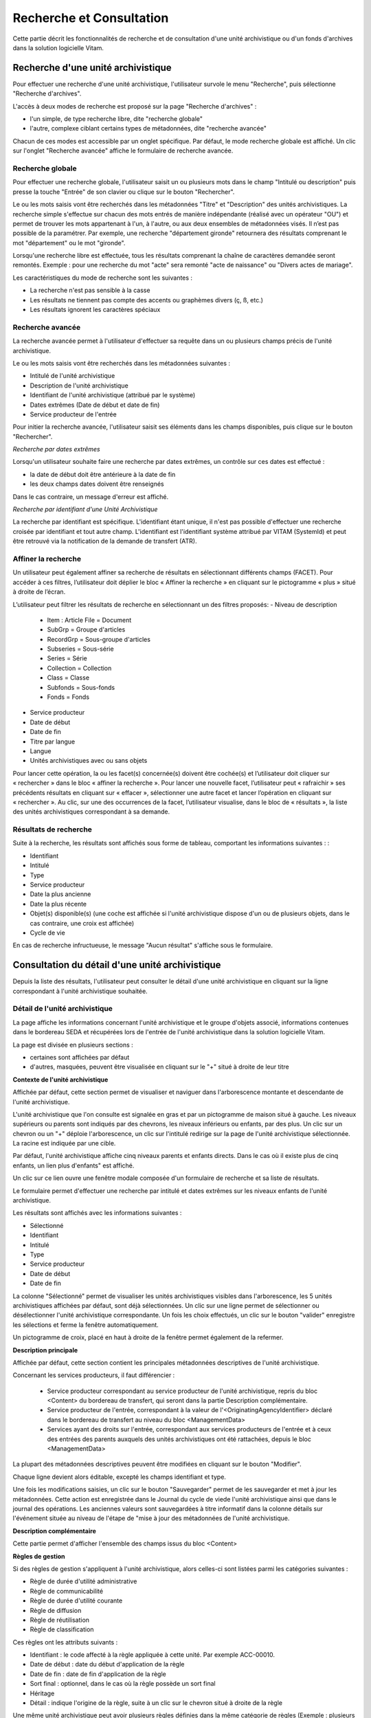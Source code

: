 Recherche et Consultation
#########################

Cette partie décrit les fonctionnalités de recherche et de consultation d'une unité archivistique ou d'un fonds d'archives dans la solution logicielle Vitam.

Recherche d'une unité archivistique
===================================

Pour effectuer une recherche d'une unité archivistique, l'utilisateur survole le menu "Recherche", puis sélectionne "Recherche d'archives".


.. image:: images/menu_au.png

L'accès à deux modes de recherche est proposé sur la page "Recherche d'archives" :

- l'un simple, de type recherche libre, dite "recherche globale"
- l'autre, complexe ciblant certains types de métadonnées, dite "recherche avancée"

Chacun de ces modes est accessible par un onglet spécifique. Par défaut, le mode recherche globale est affiché. Un clic sur l'onglet "Recherche avancée" affiche le formulaire de recherche avancée.


Recherche globale
-----------------

Pour effectuer une recherche globale, l'utilisateur saisit un ou plusieurs mots dans le champ "Intitulé ou description" puis presse la touche "Entrée" de son clavier ou clique sur le bouton "Rechercher".


.. image:: images/au_rechchs.png

Le ou les mots saisis vont être recherchés dans les métadonnées "Titre" et "Description" des unités archivistiques. La recherche simple s'effectue sur chacun des mots entrés de manière indépendante (réalisé avec un opérateur "OU") et permet de trouver les mots appartenant à l'un, à l'autre, ou aux deux ensembles de métadonnées visés. Il n’est pas possible de la paramétrer.
Par exemple, une recherche "département gironde" retournera des résultats comprenant le mot "département" ou le mot  "gironde".

Lorsqu'une recherche libre est effectuée, tous les résultats comprenant la chaîne de caractères demandée seront remontés. Exemple : pour une recherche du mot "acte" sera remonté "acte de naissance" ou "Divers actes de mariage".

Les caractéristiques du mode de recherche sont les suivantes :

- La recherche n'est pas sensible à la casse
- Les résultats ne tiennent pas compte des accents ou graphèmes divers (ç, ß, etc.)
- Les résultats ignorent les caractères spéciaux

Recherche avancée
-----------------

La recherche avancée permet à l'utilisateur d'effectuer sa requête dans un ou plusieurs champs précis de l'unité archivistique.

Le ou les mots saisis vont être recherchés dans les métadonnées suivantes :

- Intitulé de l'unité archivistique
- Description de l'unité archivistique
- Identifiant de l'unité archivistique (attribué par le système)
- Dates extrêmes (Date de début et date de fin)
- Service producteur de l'entrée

Pour initier la recherche avancée, l'utilisateur saisit ses éléments dans les champs disponibles, puis clique sur le bouton "Rechercher".


.. image:: images/au_rechcha.png


*Recherche par dates extrêmes*

Lorsqu'un utilisateur souhaite faire une recherche par dates extrêmes, un contrôle sur ces dates est effectué :

- la date de début doit être antérieure à la date de fin
- les deux champs dates doivent être renseignés

Dans le cas contraire, un message d'erreur est affiché.


.. image:: images/au_date_ko.png


*Recherche par identifiant d'une Unité Archivistique* 

La recherche par identifiant est spécifique. L'identifiant étant unique, il n'est pas possible d'effectuer une recherche croisée par identifiant et tout autre champ. L'identifiant est l'identifiant système attribué par VITAM (SystemId) et peut être retrouvé via la notification de la demande de transfert (ATR).

Affiner la recherche 
--------------------
Un utilisateur peut également affiner sa recherche de résultats en sélectionnant différents champs (FACET). Pour accéder à ces filtres, l’utilisateur doit déplier le bloc « Affiner la recherche » en cliquant sur le pictogramme « plus » situé à droite de l’écran.

L’utilisateur peut filtrer les résultats de recherche en sélectionnant un des filtres proposés: 
- Niveau de description
	- Item : Article File  = Document
	- SubGrp =  Groupe d'articles
	- RecordGrp = Sous-groupe d'articles
	- Subseries =  Sous-série
	- Series =  Série
	- Collection = Collection
	- Class = Classe
	- Subfonds = Sous-fonds
	- Fonds = Fonds
- Service producteur
- Date de début
- Date de fin
- Titre par langue
- Langue
- Unités archivistiques avec ou sans objets 

Pour lancer cette opération, la ou les facet(s) concernée(s) doivent être cochée(s) et l’utilisateur doit cliquer sur « rechercher » dans le bloc « affiner la recherche ». Pour lancer une nouvelle facet, l’utilisateur peut « rafraichir » ses précédents résultats en cliquant sur « effacer », sélectionner une autre facet et lancer l’opération en cliquant sur « rechercher ». Au clic, sur une des occurrences de la facet, l’utilisateur visualise, dans le bloc de « résultats », la liste des unités archivistiques correspondant à sa demande. 

.. image:: images/Facetdetail.png


Résultats de recherche
----------------------

Suite à la recherche, les résultats sont affichés sous forme de tableau, comportant les informations suivantes : :

- Identifiant
- Intitulé
- Type
- Service producteur
- Date la plus ancienne
- Date la plus récente
- Objet(s) disponible(s) (une coche est affichée si l'unité archivistique dispose d'un ou de plusieurs objets, dans le cas contraire, une croix est affichée)
- Cycle de vie


.. image:: images/res_au.png

En cas de recherche infructueuse, le message "Aucun résultat" s'affiche sous le formulaire.


.. image:: images/au_res_ko.png



Consultation du détail d'une unité archivistique
================================================

Depuis la liste des résultats, l'utilisateur peut consulter le détail d'une unité archivistique en cliquant sur la ligne correspondant à l'unité archivistique souhaitée.

Détail de l'unité archivistique
-------------------------------

La page affiche les informations concernant l'unité archivistique et le groupe d'objets associé, informations contenues dans le bordereau SEDA et récupérées lors de l'entrée de l'unité archivistique dans la solution logicielle Vitam.

La page est divisée en plusieurs sections :

- certaines sont affichées par défaut
- d'autres, masquées, peuvent être visualisée en cliquant sur le "+" situé à droite de leur titre

**Contexte de l'unité archivistique**

Affichée par défaut, cette section permet de visualiser et naviguer dans l'arborescence montante et descendante de l'unité archivistique.

L'unité archivistique que l'on consulte est signalée en gras et par un pictogramme de maison situé à gauche. Les niveaux supérieurs ou parents sont indiqués par des chevrons, les niveaux inférieurs ou enfants, par des plus. Un clic sur un chevron ou un "+" déploie l'arborescence, un clic sur l'intitulé redirige sur la page de l'unité archivistique sélectionnée. La racine est indiquée par une cible. 


.. image:: images/au_arbo.png


Par défaut, l'unité archivistique affiche cinq niveaux parents et enfants directs. Dans le cas où il existe plus de cinq enfants, un lien plus d'enfants" est affiché.

Un  clic sur ce lien ouvre une fenêtre modale composée d'un formulaire de recherche et sa liste de résultats.

Le formulaire permet d'effectuer une recherche par intitulé et dates extrêmes sur les niveaux enfants de l'unité archivistique.

.. image:: images/au_arbre_rechch.png


Les résultats sont affichés avec les informations suivantes :

- Sélectionné
- Identifiant
- Intitulé
- Type
- Service producteur
- Date de début
- Date de fin

.. image:: images/au_arbre_res.png


La colonne "Sélectionné" permet de visualiser les unités archivistiques visibles dans l'arborescence, les 5 unités archivistiques affichées par défaut, sont déjà sélectionnées. Un clic sur une ligne permet de sélectionner ou désélectionner l'unité archivistique correspondante.
Un fois les choix effectués, un clic sur le bouton "valider" enregistre les sélections et ferme la fenêtre automatiquement.

Un pictogramme de croix, placé en haut à droite de la fenêtre permet également de la refermer.

.. image:: images/au_arbre_close.png



**Description principale**

Affichée par défaut, cette section contient les principales métadonnées descriptives de l'unité archivistique.

Concernant les services producteurs, il faut différencier :

 - Service producteur correspondant au service producteur de l'unité archivistique, repris du bloc <Content> du bordereau de transfert, qui seront dans la partie Description complémentaire. 
 - Service producteur de l'entrée, correspondant à la valeur de l'<OriginatingAgencyIdentifier> déclaré dans le bordereau de transfert au niveau du bloc <ManagementData>
 - Services ayant des droits sur l'entrée, correspondant aux services producteurs de l'entrée et à ceux des entrées des parents auxquels des unités archivistiques ont été rattachées, depuis le bloc <ManagementData>


.. image:: images/au_desc.png

 
La plupart des métadonnées descriptives peuvent être modifiées en cliquant sur le bouton "Modifier".


.. image:: images/au_modif.png

Chaque ligne devient alors éditable, excepté les champs identifiant et type.

Une fois les modifications saisies, un clic sur le bouton "Sauvegarder" permet de les sauvegarder et met à jour les métadonnées.
Cette action est enregistrée dans le Journal du cycle de viede l'unité archivistique ainsi que dans le journal des opérations. Les anciennes valeurs sont sauvegardées à titre informatif dans la colonne détails sur l'événement située au niveau de l'étape de "mise à jour des métadonnées de l'unité archivistique.


**Description complémentaire**

Cette partie permet d'afficher l'ensemble des champs issus du bloc <Content>


.. image:: images/au_desc_c.png


**Règles de gestion**

Si des règles de gestion s'appliquent à l'unité archivistique, alors celles-ci sont listées parmi les catégories suivantes :

- Règle de durée d'utilité administrative
- Règle de communicabilité
- Règle de durée d'utilité courante
- Règle de diffusion
- Règle de réutilisation
- Règle de classification

Ces règles ont les attributs suivants :

- Identifiant : le code affecté à la règle appliquée à cette unité. Par exemple ACC-00010.
- Date de début : date du début d'application de la règle
- Date de fin : date de fin d'application de la règle
- Sort final : optionnel, dans le cas où la règle possède un sort final
- Héritage
- Détail : indique l'origine de la règle, suite à un clic sur le chevron situé à droite de la règle

Une même unité archivistique peut avoir plusieurs règles définies dans la même catégorie de règles (Exemple : plusieurs délais de communicabilité).

Ces règles de gestion peuvent être bloquées de 2 façons différentes: 

- Soit par catégorie : l'information "Cette unité archivistique n'hérite d'aucune règle" indique que toutes les règles de cette catégorie (DUA, DUC, Règle de communicabilité, etc.) provenant des parents ne sont plus appliquées à partir de cette unité archivistique.
- Soit par identifiant correspondant à une seule règle : l'information "Règle désactivée" précise l'identifiant des règles, provenant d'unités archivistisques parentes et qui ne sont plus appliquées à partir de cette unité archivistique.


.. image:: images/au_rg.png


Les règles de gestion non héritées peuvent être modifiées ou supprimées en cliquant sur le bouton "Modifier".

.. image:: images/au_rg_modif.png


Il est possible d'ajouter une ou plusieurs règles de gestion à toutes les catégories disponibles en cliquant sur le bouton "Ajouter une règle". 

.. image:: images/au_rg_ajout.png
   :scale: 50


Dans cet exemple, une règle est héritée et donc non modifiable, tandis que la seconde est modifiable.

.. image:: images/au_rg_supp.png
   :scale: 50


La suppression d'une règle s'effectue en cliquant sur la corbeille. Il est possible d'annuler l'action de suppression avant la validation des modifications en cliquant sur le pictogramme "+" situé à droite.

Une fois les modifications saisies, un clic sur le bouton "Sauvegarder" ouvre une fenêtre modale afin de vérifier vos modifications. Un clic sur le bouton "Modifier" met à jour et sauvegarde les règles de gestion.

|

.. image:: images/au_rg_pop.png

|

.. image:: images/au_rg_ok.png
   :scale: 50

**Groupe d'objets techniques**

Si des objets sont disponibles, cette section est visible et affichée par défaut. Le ou les objets présents dans le groupe d'objets ainsi que les métadonnées associées pour cette unité archivistique y sont affichés.

Chaque objet est listé dans une ligne du tableau, Les colonnes affichent les informations suivantes :

- Usage, correspondant aux utilisations de l'objet (consultation, conservation, etc.)
- Taille, exprimée en bytes
- Format, correspondant à l'extension du format de l'objet
- Date, correspondant à la date de dernière modification
- Téléchargement, un clic sur icône de téléchargement permet de consulter l'objet.

|

.. image:: images/au_got.png

Un clic sur le pictogramme situé à droite de l'objet permet de consulter l'ensemble ses métadonnées.

|

.. image:: images/au_got_detail.png

En ce qui concerne les objets physiques, les colonnes n'affichent que l'information suivante :

- Usage

Les unités disponibles sont celles répertoriées par l'UNECE.


**Export du Dissemination Information Package (DIP)**

Il est possible d'exporter l'unité archivistique sous forme de DIP. Trois choix d'exports sont disponibles :

- Unité archivistique
- Unité archivistique et sa descendance
- Ensemble de l'entrée

|

.. image:: images/au_dip.png

Suite au clic sur le bouton "Exporter" une fenêtre modale s'ouvre et indique que le DIP est en cours de création et qu'il sera téléchargeable dans le journal des opérations. Un bouton "OK" ferme la fenêtre.

Pour le télécharger, retourner au Journal des Opérations, rechercher dans la catégorie d'opérations " Export DIP ", et sélectionner dans les options de colonnes disponibles la case "Rapport". Le ligne correspondant au dernier export sera affichée, et il suffit de cliquer sur l'icone correspondant au rapport pour afficher le répertoire du DIP généré. 

Note: Via le Panier: il est possible d'exporter une sélection d'unités archivistiques, même si celles ci proviennent de services producteurs différents, en créant une sélection. Par contre, le service producteur qui sera affiché dans le DIP est "pré-configuré" vis à vis du serveur utilisé. 

L'export du panier ou de la sélection se fait de la même façon que pour un export classique. Un pop-up informe du fait que la génération du DIP est en cours, et le fichier en question se retrouvera via le journal des opérations, et sera disponible à l'export. 


Consultation des journaux du cycle de vie
=========================================

Le journal du cycle de vie est généré, une fois le processus d'entrée d'un SIP terminé avec succès et les nouvelles unités archivistiques et groupe d'objets créés.
Il trace tous les événements qui impactent l'unité archivistique et les objets, dès leur prise en charge dans la solution logicielle Vitam.

Journal du cycle de vie d'une unité archivistique
-------------------------------------------------

Le journal du cycle de vie de chaque unité archivistique est disponible depuis la page de détail en cliquant sur l'icône "Journal du cycle de vie" ou depuis la liste du résultat de la recherche d'archives.


.. image:: images/au_bt_lfca.png

Par défaut, l'écran du journal du cycle de vie de l'unité archivistique affiche les informations suivantes :

- Intitulé de l'événement
- Date de fin de l'événement
- Statut de l'événement
- Message de l'événement

|

.. image:: images/lfc_au.png

L'utilisateur peut sélectionner des informations complémentaires en cliquant sur le bouton "Informations supplémentaires" et sélectionnant les options souhaitées dans la liste déroulante.

- Identifiant de l'évènement
- Identifiant de l'opération
- Catégorie de l'opération
- Code d'erreur technique
- Détails sur l'événement
- Identifiant de l'agent (réalisant l'opération)
- Identifiant interne de l'objet
- Identifiant du tenant (technique)


Journal du cycle de vie du groupe d'objet
-----------------------------------------

Le journal du cycle de vie du groupe d'objets est disponible depuis le détail de l'unité archivistique, dans la partie groupe d'objets.


.. image:: images/au_bt_lfcg.png

Un clic sur ce bouton affiche le journal du cycle de vie du groupe d'objets.

Par défaut, l'écran du journal du cycle de vie du groupe d'objets affiche les informations suivantes :

- Intitulé de l'événement
- Date de fin de l'événement
- Statut de l'événement
- Message de l'événement


.. image:: images/lfc_got.png

L'utilisateur peut sélectionner des informations complémentaires en cliquant sur le bouton "Informations supplémentaires" et en sélectionnant les options souhaitées dans la liste déroulante:

- Identifiant de l'évènement
- Identifiant de l'opération
- Catégorie de l'opération
- Code d'erreur technique
- Détails sur l'événement
- Identifiant de l'agent (réalisant l'opération)
- Identifiant interne de l'objet
- Identifiant du tenant (technique)

Recherche par service producteur et consultation du registre des fonds.
=======================================================================

Le registre des fonds a pour but de :

- fournir une vue globale et dynamique de l'ensemble des archives, placées sous la responsabilité du service d'archives
- permettre d'effectuer des recherches dans les archives en prenant pour critère l'origine de celles-ci, le service producteur

Recherche
----------

Pour y accéder, l'utilisateur survole le menu "Recherche", puis sélectionne "Recherche par service producteur".


.. image:: images/menu_sp.png


Par défaut, les services producteurs ayant fait des entrées sont affichés sous le formulaire de recherche.

Pour effectuer une recherche précise, on utilise le champ "Identifiant" en utilisant l'identifiant exact recherché. 
Il est également possible de rechercher par Intitulé.
NB : La recherche n'a alors pas besoin d'être exacte. L'utilisateur peut saisir une chaîne de caractères avec ou sans accent, des mots au singulier comme au pluriel.

Pour initier la recherche, l'utilisateur saisit ses critères de recherche et clique sur le bouton "Rechercher".
La liste du référentiel est alors actualisée avec les résultats correspondants à la recherche souhaitée.

|

.. image:: images/rechch_agents.png


Affichage de la liste des résultats
-----------------------------------

Suite à une recherche, les résultats se présentent sous la forme d'un tableau affichant les informations suivantes :

- Intitulé
- Identifiant
- Description


.. image:: images/res_agents.png


Consultation du détail d'un producteur
--------------------------------------

Depuis la liste des résultats, l'utilisateur peut consulter le détail d'un service producteur en cliquant sur la ligne voulue. Il accède alors à la matrice descriptive du service agent.


.. image:: images/detail_sp.png


Consultation du registre des fonds
----------------------------------

Depuis le détail du service agent, l'utilisateur peut consulter le registre des fonds de ce service en cliquant sur le bouton " Registre des Fonds" afin d'afficher le détail complet du fond. 

Deux blocs d'informations sont disponibles depuis le détail du registre des fonds :

- Le 1er: regroupant toutes les unités archivistiques, groupes d'objets et objets ainsi que leurs volumétries, pour un service producteur par fond propres et rattachés, c'est-à-dire les archives déclarées par ce service producteur par voie de rattachement.

- Le 2nd: listant toutes les opérations d'entrée effectuées pour ce service producteur


.. image:: images/fonds_detail.png


Cette vue affiche, sous forme de tableau, les informations consolidées suivantes pour ce service producteur et par type de fonds:

- nombre d'unités archivistiques

  - Total : Nombre d'unités archivistiques entrées dans la solution logicielle Vitam
  - Supprimé : Nombre d'unités archivistiques supprimées de la solution logicielle Vitam
  - Restant : Nombre d'unités archivistiques restantes dans la solution logicielle Vitam

- nombre de groupes d'objets techniques

  - Total : Nombre de groupes d'objets entrés dans la solution logicielle Vitam
  - Supprimé : Nombre de groupes d'objets supprimés de la solution logicielle Vitam
  - Restant : Nombre de groupes d'objets restant dans la solution logicielle Vitam

- nombre d'objets

  - Total : Nombre d'objets entrés dans la solution logicielle Vitam
  - Supprimé : Nombre d'objets supprimés de la solution logicielle Vitam
  - Restant : Nombre d'objets restant dans la solution logicielle Vitam

- volumétrie des objets

  - Total : Volume total des objets entrés dans la solution logicielle Vitam
  - Supprimé : Volume total des objets supprimés de la solution logicielle Vitam
  - Restant : Volume total des objets restant dans la solution logicielle Vitam

Sous cette partie, la liste des entrées effectuées pour ce service producteur est affichée sous forme de tableau.


.. image:: images/fonds_operation.png


Pour chaque entrée, les informations suivantes sont affichées :

- Fond propre : une coche indique que l'entrée provient d'un fond propre, une croix indique qu'elle provient d'un fond rattaché
- Identifiant de l'opération attribué par la solution logicielle Vitam (cet identifiant correspond au contenu du champ MessageIdentifier de la notification d'entrée)
- Service versant
- Date d'entrée
- Nombre d'unités archivistiques

  - Total : Nombre d'unités archivistiques entrées dans la solution logicielle Vitam
  - Supprimé : Nombre d'unités archivistiques supprimées de la solution logicielle Vitam
  - Restant : Nombre d'unités archivistiques restantes dans la solution logicielle Vitam

- Nombre de groupes d'objets techniques

  - Total : Nombre de groupes d'objets entrés dans la solution logicielle Vitam
  - Supprimé : Nombre de groupes d'objets supprimés de la solution logicielle Vitam
  - Restant : Nombre de groupe d'objets restants dans la solution logicielle Vitam

- Nombre d'objets

  - Total : Nombre d'objets entrés dans la solution logicielle Vitam
  - Supprimé : Nombre d'objets supprimés de la solution logicielle Vitam
  - Restant : Nombre d'objets restants dans la solution logicielle Vitam

- Type (standard, plan de classement, arbre de positionnement)
- Statut de l'entrée (En stock et complète, En stock et mise à jour, Sortie du stock)

Un bouton "Unités archivistiques associées" permet d'accéder directement à la liste des unités archivistiques liées à ce service producteur.

|

.. image:: images/fonds_bouton.png
